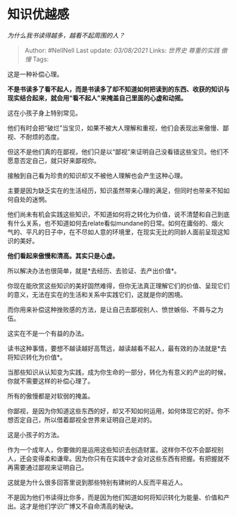 * 知识优越感
  :PROPERTIES:
  :CUSTOM_ID: 知识优越感
  :END:

/为什么我书读得越多，越看不起周围的人？/

#+BEGIN_QUOTE
  Author: #NellNell Last update: /03/08/2021/ Links: [[世界史]]
  [[尊重的实践]] [[傲慢]] Tags:
#+END_QUOTE

这是一种补偿心理。

*不是书读多了看不起人，而是书读多了却不知道如何把读到的东西、收获的知识与现实结合起来，就会用“看不起人”来掩盖自己里面的心虚和动摇。*

这在小孩子身上特别常见。

他们有时会把“破烂”当宝贝，如果不被大人理解和重视，他们会表现出来傲慢、鄙视、不耐烦的态度。

但这不是他们真的在鄙视，他们只是以“鄙视”来证明自己没看错这些宝贝。他们不愿意否定自己，就只好来鄙视你。

接触到自己看为珍贵的知识却又不被他人理解也会产生这种心理。

主要是因为缺乏实在的生活经历，知识虽然带来心理的满足，但同时也带来不知如何自处的迷惘。

他们尚未有机会实践这些知识，不知道如何将之转化为价值，说不清楚和自己到底有什么关系，也不知道如何去relate看似mundane的日常。如何在庸俗的、烟火气的、平凡的日子中，在不尽如人意的环境里，在现实无比的同龄人面前呈现这知识的美好。

*他们看起来傲慢和清高。其实只是心虚。*

所以解决办法也很简单，就是*去经历、去验证、去产出价值*。

你现在能欣赏这些知识的美好固然难得，但你无法真正理解它们的价值、呈现它们的意义，无法在实在的生活和关系中实践它们，这就是你的困境。

而你用来补偿这种挫败感的方法，是让自己去鄙视别人、愤世嫉俗、不屑与之为伍。

这实在不是一个有益的办法。

读书这种事情，要想不越读越好高骛远，越读越看不起人，最有效的办法就是*去将知识转化为价值*。

当那些知识从认知变为实践，成为你生命的一部分，转化为有意义的产出的时候，你就不需要这样的补偿心理了。

所有的傲慢都是对软弱的掩盖。

你鄙视，是因为你知道这些东西的好，却又不知如何运用，如何体现它的好。你不想否定自己，所以借着鄙视全世界来证明自己是对的。

这是小孩子的方法。

作为一个成年人，你要做的是运用这些知识去创造财富。这样你不仅不会鄙视别人，还会变得柔和谦卑。因为你只有在实践中才会对这些东西有把握。有把握就不再需要通过鄙视来证明自己。

这就是为什么很多回答里说到那些特别有建树的人反而平易近人。

不是因为他们书读得比你多，而是因为他们知道如何将知识转化为能量、价值和产出。这才是他们学识广博又不自命清高的秘诀。
